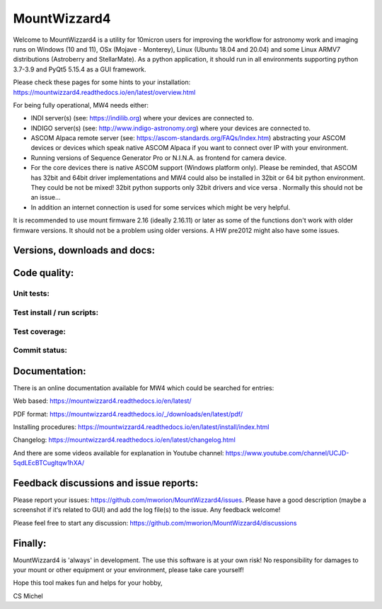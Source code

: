 MountWizzard4
=============

Welcome to MountWizzard4 is a utility for 10micron users for improving the
workflow for astronomy work and imaging runs on Windows (10 and 11), OSx (Mojave
- Monterey), Linux (Ubuntu 18.04 and 20.04) and some Linux ARMV7 distributions
(Astroberry and StellarMate). As a python application, it should run in all
environments supporting python 3.7-3.9 and PyQt5 5.15.4 as a GUI framework.

Please check these pages for some hints to your installation:
https://mountwizzard4.readthedocs.io/en/latest/overview.html

For being fully operational, MW4 needs either:

-   INDI server(s) (see: https://indilib.org) where your devices are connected to.

-   INDIGO server(s) (see: http://www.indigo-astronomy.org) where your devices
    are connected to.

-   ASCOM Alpaca remote server (see: https://ascom-standards.org/FAQs/Index.htm)
    abstracting your ASCOM devices or devices which speak native ASCOM Alpaca if
    you want to connect over IP with your environment.

-   Running versions of Sequence Generator Pro or N.I.N.A. as frontend for camera
    device.

-   For the core devices there is native ASCOM support (Windows platform only).
    Please be reminded, that ASCOM has 32bit and 64bit driver implementations
    and MW4 could also be installed in 32bit or 64 bit python environment. They
    could be not be mixed! 32bit python supports only 32bit drivers and vice versa
    . Normally this should not be an issue...

-   In addition an internet connection is used for some services which might be
    very helpful.

It is recommended to use mount firmware 2.16 (ideally 2.16.11) or later as some
of the functions don't work with older firmware versions. It should not be a
problem using older versions. A HW pre2012 might also have some issues.

Versions, downloads and docs:
-----------------------------
|PYPI_VERSION| |PY_VERSIONS| |DownLoadsAbs| |DownLoadsMonth| |DOCS|

Code quality:
-------------
|CODE_QUALITY_PYTHON| |CODE_QUALITY_ALERTS| |CODECOV| |OPEN_ISSUES|

Unit tests:
^^^^^^^^^^^
|PYTEST macOS| |PYTEST Windows| |PYTEST Ubuntu|

Test install / run scripts:
^^^^^^^^^^^^^^^^^^^^^^^^^^^
|TEST_PACKAGES| |TEST_SCRIPTS| |RPI4_Mate_18_04| |RPI4_Mate_20_04|

Test coverage:
^^^^^^^^^^^^^^
|CODECOV_CHART|

Commit status:
^^^^^^^^^^^^^^
|COMMITS_WEEK| |COMMITS_MASTER|


Documentation:
--------------
There is an online documentation available for MW4 which could be searched for
entries:

Web based:
https://mountwizzard4.readthedocs.io/en/latest/

PDF format:
https://mountwizzard4.readthedocs.io/_/downloads/en/latest/pdf/

Installing procedures:
https://mountwizzard4.readthedocs.io/en/latest/install/index.html

Changelog:
https://mountwizzard4.readthedocs.io/en/latest/changelog.html

And there are some videos available for explanation in Youtube channel:
https://www.youtube.com/channel/UCJD-5qdLEcBTCugltqw1hXA/

Feedback discussions and issue reports:
---------------------------------------
Please report your issues: https://github.com/mworion/MountWizzard4/issues.
Please have a good description (maybe a screenshot if it‘s related to GUI) and
add the log file(s) to the issue. Any feedback welcome!

Please feel free to start any discussion:
https://github.com/mworion/MountWizzard4/discussions


Finally:
--------
MountWizzard4 is 'always' in development. The use this software is at your own
risk! No responsibility for damages to your mount or other equipment or your
environment, please take care yourself!

Hope this tool makes fun and helps for your hobby,

CS Michel

.. |PY_VERSIONS| image::
    https://img.shields.io/pypi/pyversions/mountwizzard4.svg

.. |DOCS| image::
    https://readthedocs.org/projects/mountwizzard4/badge/?version=latest
    :target: https://mountwizzard4.readthedocs.io/en/latest/?badge=latest
    :alt: Documentation Status

.. |PYTEST macOS| image::
    https://github.com/mworion/MountWizzard4/workflows/unit_macOS/badge.svg?branch=master

.. |PYTEST Windows| image::
    https://github.com/mworion/MountWizzard4/workflows/win_unit/badge.svg?branch=master

.. |PYTEST Ubuntu| image::
    https://github.com/mworion/MountWizzard4/workflows/unit_ubuntu/badge.svg?branch=master

.. |CODECOV| image::
    https://codecov.io/gh/mworion/MountWizzard4/branch/master/graph/badge.svg
    :target: https://codecov.io/gh/mworion/MountWizzard4

.. |CODECOV_CHART| image::
    https://codecov.io/gh/mworion/MountWizzard4/branch/master/graphs/icicle.svg
    :target: https://codecov.io/gh/mworion/MountWizzard4
    :width: 80%
    :align: top

.. |CODE_QUALITY_ALERTS| image::
    https://img.shields.io/lgtm/alerts/g/mworion/MountWizzard4.svg?logo=lgtm&logoWidth=18
    :target: https://lgtm.com/projects/g/mworion/MountWizzard4/latest/files/?sort=name&dir=ASC&mode=heatmap&showExcluded=false

.. |CODE_QUALITY_PYTHON| image::
    https://img.shields.io/lgtm/grade/python/g/mworion/MountWizzard4.svg?logo=lgtm&logoWidth=18
    :target: https://lgtm.com/projects/g/mworion/MountWizzard4/?mode=list

.. |OPEN_ISSUES| image::
    https://img.shields.io/github/issues-raw/mworion/mountwizzard4
    :target: https://github.com/mworion/MountWizzard4/issues

.. |COMMITS_MASTER| image::
    https://img.shields.io/github/commits-since/mworion/mountwizzard4/2.2.0/
    :target: https://github.com/mworion/MountWizzard4/commits/master

.. |COMMITS_WEEK| image::
    https://img.shields.io/github/commit-activity/w/mworion/mountwizzard4

.. |TEST_PACKAGES| image::
    https://github.com/mworion/MountWizzard4/workflows/test_packages/badge.svg?branch=master

.. |TEST_SCRIPTS| image::
    https://github.com/mworion/MountWizzard4/workflows/test_scripts/badge.svg?branch=master

.. |RPI4_Mate_18_04| image::
    https://github.com/mworion/MountWizzard4/workflows/rpi4_mate_18_04/badge.svg?branch=master

.. |RPI4_Mate_20_04| image::
    https://github.com/mworion/MountWizzard4/workflows/rpi4_mate_20_04/badge.svg?branch=master

.. |PYPI_VERSION| image::
    https://img.shields.io/pypi/v/mountwizzard4.svg
    :target: https://pypi.python.org/pypi/mountwizzard4
    :alt: MountWizzard4's PyPI Status
    
.. |DownLoadsAbs| image::
    https://pepy.tech/badge/mountwizzard4
    :target: https://pepy.tech/project/mountwizzard4

.. |DownLoadsMonth| image::
    https://pepy.tech/badge/mountwizzard4/month
    :target: https://pepy.tech/project/mountwizzard4

